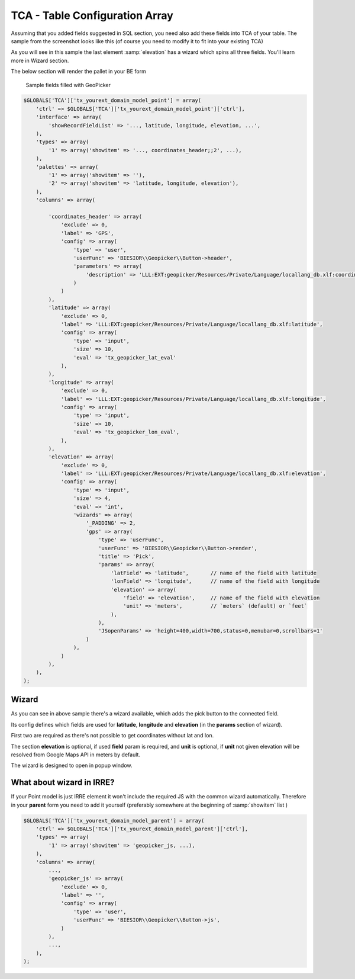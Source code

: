 TCA - Table Configuration Array
-------------------------------

Assuming that you added fields suggested in SQL section, you need also add these fields into TCA of your table.
The sample from the screenshot looks like this (of course you need to modify it to fit into your existing TCA)

As you will see in this sample the last element :samp:`elevation` has a wizard which spins all three fields. You'll learn more in Wizard section.

The below section will render the pallet in your BE form

.. figure:: ../../Images/sample_fields.png
	:width: 500px
	:alt: Sample fields filled with GeoPicker

    	Sample fields filled with GeoPicker

.. code-block:: php

    $GLOBALS['TCA']['tx_yourext_domain_model_point'] = array(
        'ctrl' => $GLOBALS['TCA']['tx_yourext_domain_model_point']['ctrl'],
        'interface' => array(
            'showRecordFieldList' => '..., latitude, longitude, elevation, ...',
        ),
        'types' => array(
            '1' => array('showitem' => '..., coordinates_header;;2', ...),
        ),
        'palettes' => array(
            '1' => array('showitem' => ''),
            '2' => array('showitem' => 'latitude, longitude, elevation'),
        ),
        'columns' => array(

            'coordinates_header' => array(
                'exclude' => 0,
                'label' => 'GPS',
                'config' => array(
                    'type' => 'user',
                    'userFunc' => 'BIESIOR\\Geopicker\\Button->header',
                    'parameters' => array(
                        'description' => 'LLL:EXT:geopicker/Resources/Private/Language/locallang_db.xlf:coordinatesHeader'
                    )
                )
            ),
            'latitude' => array(
                'exclude' => 0,
                'label' => 'LLL:EXT:geopicker/Resources/Private/Language/locallang_db.xlf:latitude',
                'config' => array(
                    'type' => 'input',
                    'size' => 10,
                    'eval' => 'tx_geopicker_lat_eval'
                ),
            ),
            'longitude' => array(
                'exclude' => 0,
                'label' => 'LLL:EXT:geopicker/Resources/Private/Language/locallang_db.xlf:longitude',
                'config' => array(
                    'type' => 'input',
                    'size' => 10,
                    'eval' => 'tx_geopicker_lon_eval',
                ),
            ),
            'elevation' => array(
                'exclude' => 0,
                'label' => 'LLL:EXT:geopicker/Resources/Private/Language/locallang_db.xlf:elevation',
                'config' => array(
                    'type' => 'input',
                    'size' => 4,
                    'eval' => 'int',
                    'wizards' => array(
                        '_PADDING' => 2,
                        'gps' => array(
                            'type' => 'userFunc',
                            'userFunc' => 'BIESIOR\\Geopicker\\Button->render',
                            'title' => 'Pick',
                            'params' => array(
                                'latField' => 'latitude',       // name of the field with latitude
                                'lonField' => 'longitude',      // name of the field with longitude
                                'elevation' => array(
                                    'field' => 'elevation',     // name of the field with elevation
                                    'unit' => 'meters',         // `meters` (default) or `feet`
                                ),
                            ),
                            'JSopenParams' => 'height=400,width=700,status=0,menubar=0,scrollbars=1'
                        )
                    ),
                )
            ),
        ),
    );

Wizard
======

As you can see in above sample there's a wizard available, which adds the pick button to the connected field.

Its config defines which fields are used for **latitude**, **longitude** and **elevation** (in the **params** section of wizard).

First two are required as there's not possible to get coordinates without lat and lon.

The section **elevation** is optional, if used **field** param is required, and **unit** is optional, if **unit** not given elevation will be resolved from Google Maps API in meters by default.

The wizard is designed to open in popup window.

What about wizard in IRRE?
==========================

If your Point model is just IRRE element it won't include the required JS with the common wizard automatically.
Therefore in your **parent** form you need to add it yourself (preferably somewhere at the beginning of :samp:`showitem` list )

.. code-block:: php

    $GLOBALS['TCA']['tx_yourext_domain_model_parent'] = array(
        'ctrl' => $GLOBALS['TCA']['tx_yourext_domain_model_parent']['ctrl'],
        'types' => array(
            '1' => array('showitem' => 'geopicker_js, ...),
        ),
        'columns' => array(
            ...,
            'geopicker_js' => array(
                'exclude' => 0,
                'label' => '',
                'config' => array(
                    'type' => 'user',
                    'userFunc' => 'BIESIOR\\Geopicker\\Button->js',
                )
            ),
            ...,
        ),
    );

